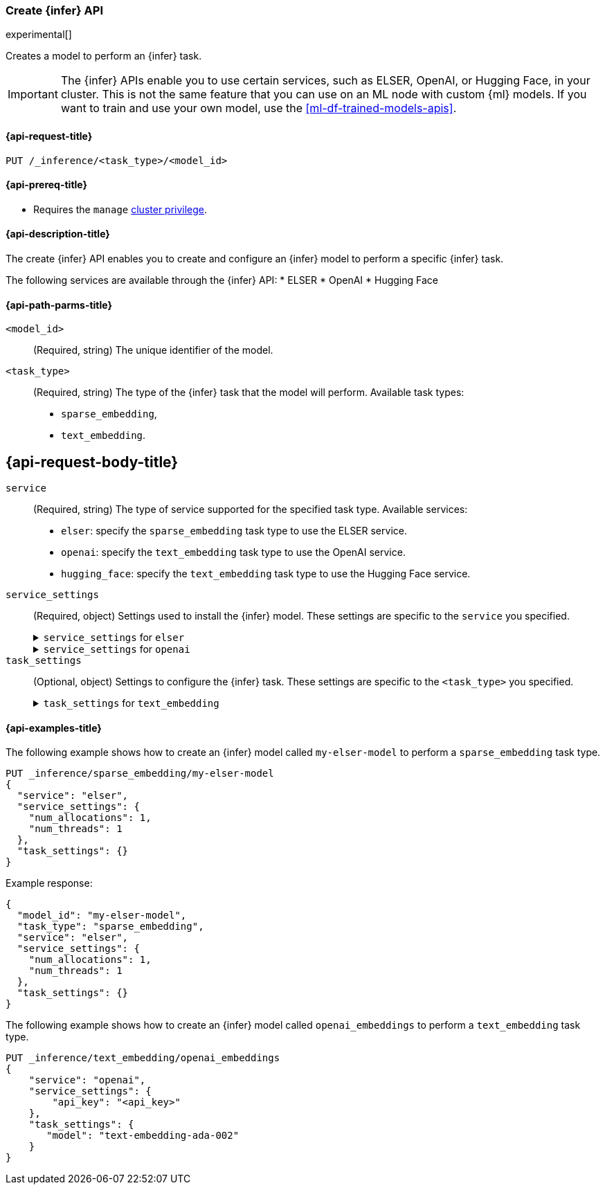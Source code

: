 [role="xpack"]
[[put-inference-api]]
=== Create {infer} API

experimental[]

Creates a model to perform an {infer} task.

IMPORTANT: The {infer} APIs enable you to use certain services, such as ELSER, 
OpenAI, or Hugging Face, in your cluster. This is not the same feature that you 
can use on an ML node with custom {ml} models. If you want to train and use your 
own model, use the <<ml-df-trained-models-apis>>.


[discrete]
[[put-inference-api-request]]
==== {api-request-title}

`PUT /_inference/<task_type>/<model_id>`


[discrete]
[[put-inference-api-prereqs]]
==== {api-prereq-title}

* Requires the `manage` <<privileges-list-cluster,cluster privilege>>.

[discrete]
[[put-inference-api-desc]]
==== {api-description-title}

The create {infer} API enables you to create and configure an {infer} model to
perform a specific {infer} task.

The following services are available through the {infer} API:
* ELSER
* OpenAI
* Hugging Face

[discrete]
[[put-inference-api-path-params]]
==== {api-path-parms-title}


`<model_id>`::
(Required, string)
The unique identifier of the model.

`<task_type>`::
(Required, string)
The type of the {infer} task that the model will perform. Available task types:
* `sparse_embedding`,
* `text_embedding`.


[discrete]
[[put-inference-api-request-body]]
== {api-request-body-title}

`service`::
(Required, string)
The type of service supported for the specified task type.
Available services:
* `elser`: specify the `sparse_embedding` task type to use the ELSER service.
* `openai`: specify the `text_embedding` task type to use the OpenAI service.
* `hugging_face`: specify the `text_embedding` task type to use the Hugging Face service.

`service_settings`::
(Required, object)
Settings used to install the {infer} model. These settings are specific to the
`service` you specified.
+
.`service_settings` for `elser`
[%collapsible%closed]
=====
`num_allocations`:::
(Required, integer)
The number of model allocations to create. 

`num_threads`:::
(Required, integer)
The number of threads to use by each model allocation.
=====
+
.`service_settings` for `openai`
[%collapsible%closed]
=====
`api_key`:::
(Required, string)
A valid API key of your OpenAI account. You can find your OpenAI API keys in 
your OpenAI account under the 
https://platform.openai.com/api-keys[API keys section].

IMPORTANT: You need to provide the API key only once, during the {infer} model 
creation. The <<get-inference-api>> does not retrieve your API key. After 
creating the {infer} model, you cannot change the associated API key. If you 
want to use a different API key, delete the {infer} model and recreate it with 
the same name and the updated API key.

`organization_id`:::
(Optional, string)
The unique identifier of your organization. You can find the Organization ID in 
your OpenAI account under 
https://platform.openai.com/account/organization[**Settings** > **Organizations**]. 

`url`:::
(Optional, string)
The URL endpoint to use for the requests. Can be changed for testing purposes.
Defaults to `https://api.openai.com/v1/embeddings`.
=====

`task_settings`::
(Optional, object)
Settings to configure the {infer} task. These settings are specific to the
`<task_type>` you specified.
+
.`task_settings` for `text_embedding`
[%collapsible%closed]
=====
`model`:::
(Optional, string)
The name of the model to use for the {infer} task. Refer to the 
https://platform.openai.com/docs/guides/embeddings/what-are-embeddings[OpenAI documentation]
for the list of available text embedding models.
=====

[discrete]
[[put-inference-api-example]]
==== {api-examples-title}

The following example shows how to create an {infer} model called
`my-elser-model` to perform a `sparse_embedding` task type.

[source,console]
------------------------------------------------------------
PUT _inference/sparse_embedding/my-elser-model
{
  "service": "elser",
  "service_settings": {
    "num_allocations": 1,
    "num_threads": 1
  },
  "task_settings": {}
}
------------------------------------------------------------
// TEST[skip:TBD]


Example response:

[source,console-result]
------------------------------------------------------------
{
  "model_id": "my-elser-model",
  "task_type": "sparse_embedding",
  "service": "elser",
  "service_settings": {
    "num_allocations": 1,
    "num_threads": 1
  },
  "task_settings": {}
}
------------------------------------------------------------
// NOTCONSOLE


The following example shows how to create an {infer} model called
`openai_embeddings` to perform a `text_embedding` task type.

[source,console]
------------------------------------------------------------
PUT _inference/text_embedding/openai_embeddings
{
    "service": "openai",
    "service_settings": {
        "api_key": "<api_key>"
    },
    "task_settings": {
       "model": "text-embedding-ada-002"
    }
}
------------------------------------------------------------
// TEST[skip:TBD]